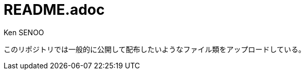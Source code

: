 // (File name: README.adoc)
// (Author: SENOO, Ken)
// (Last update: 2014-12-28T15:47+09:00)

= README.adoc
Ken SENOO

このリポジトリでは一般的に公開して配布したいようなファイル類をアップロードしている。
